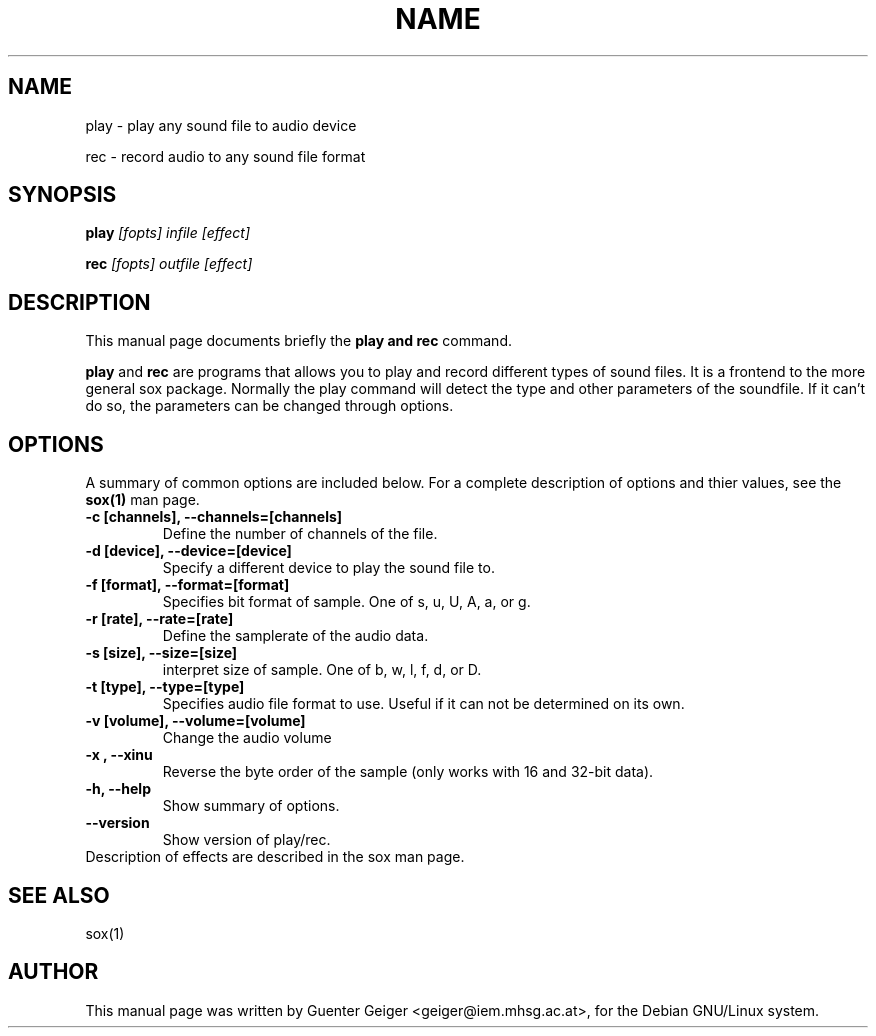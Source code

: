 .TH NAME SECTION 
.\" NAME should be all caps, SECTION should be 1-8, maybe w/ subsection
.\" other parms are allowed: see man(7), man(1)
.SH NAME
play \- play any sound file to audio device
.P
rec  \- record audio to any sound file format
.SH SYNOPSIS
.B play
.I "[fopts] infile [effect]"
.P
.B rec
.I "[fopts] outfile [effect]"
.SH "DESCRIPTION"
This manual page documents briefly the
.B play and rec
command.
.PP
.B play
and
.B rec
are programs that allows you to play and record different types of sound files. It is 
a frontend to the more general sox package. Normally the play command 
will detect the type and other parameters of the soundfile. If it can't do 
so, the parameters can be changed through options.
.SH OPTIONS
A summary of common options are included below.
For a complete description of options and thier values, see 
the 
.B sox(1) 
man page.
.TP
.B \-c [channels], \-\-channels=[channels]
Define the number of channels of the file.
.TP
.B \-d [device], \-\-device=[device]
Specify a different device to play the sound file to.
.TP
.B \-f [format], \-\-format=[format]
Specifies bit format of sample. One of s, u, U, A, a, or g.
.TP
.B \-r [rate], \-\-rate=[rate]
Define the samplerate of the audio data.
.TP
.B \-s [size], \-\-size=[size]
interpret size of sample.  One of b, w, l, f, d, or D.
.TP
.B \-t [type], \-\-type=[type]
Specifies audio file format to use.  Useful if it can not be determined
on its own.
.TP
.B \-v [volume], \-\-volume=[volume]
Change the audio volume
.TP
.B \-x , \-\-xinu
Reverse the byte order of the sample (only works with 16 and 32-bit data).
.TP
.B \-h, \-\-help
Show summary of options.
.TP
.B \-\-version
Show version of play/rec.

.TP
Description of effects are described in the sox man page.

.SH "SEE ALSO"

 sox(1)

.SH AUTHOR
This manual page was written by Guenter Geiger <geiger@iem.mhsg.ac.at>,
for the Debian GNU/Linux system.

